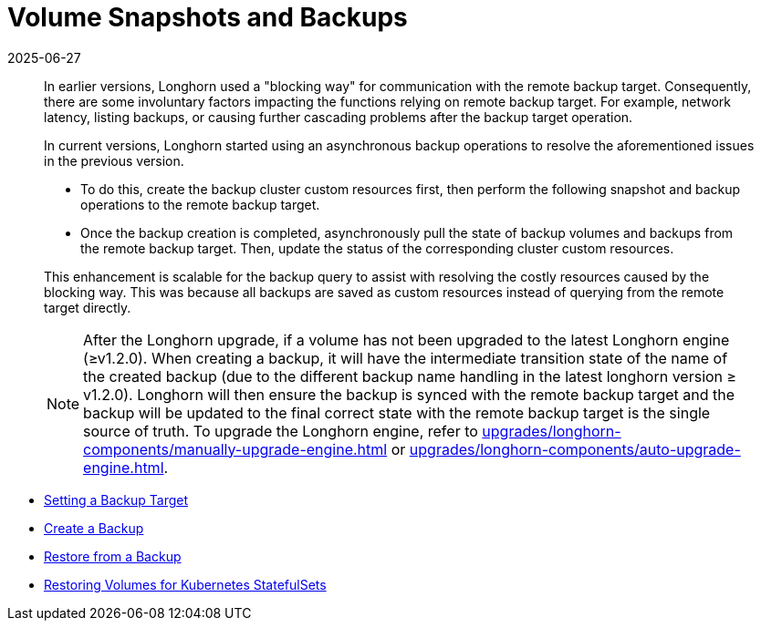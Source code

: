 = Volume Snapshots and Backups
:revdate: 2025-06-27
:page-revdate: {revdate}
:current-version: {page-component-version}

____
In earlier versions, Longhorn used a "blocking way" for communication with the remote backup target. Consequently, there are some involuntary factors impacting the functions relying on remote backup target. For example, network latency, listing backups, or causing further cascading problems after the backup target operation.
____

____
In current versions, Longhorn started using an asynchronous backup operations to resolve the aforementioned issues in the previous version.

* To do this, create the backup cluster custom resources first, then perform the following snapshot and backup operations to the remote backup target.
* Once the backup creation is completed, asynchronously pull the state of backup volumes and backups from the remote backup target. Then, update the status of the corresponding cluster custom resources.

This enhancement is scalable for the backup query to assist with resolving the costly resources caused by the blocking way. This was because all backups are saved as custom resources instead of querying from the remote target directly.

NOTE: After the Longhorn upgrade, if a volume has not been upgraded to the latest Longhorn engine (≥v1.2.0). When creating a backup, it will have the intermediate transition state of the name of the created backup (due to the different backup name handling in the latest longhorn version ≥ v1.2.0). Longhorn will then ensure the backup is synced with the remote backup target and the backup will be updated to the final correct state with the remote backup target is the single source of truth. To upgrade the Longhorn engine, refer to xref:upgrades/longhorn-components/manually-upgrade-engine.adoc[] or xref:upgrades/longhorn-components/auto-upgrade-engine.adoc[].
____

* xref:/snapshots-backups/volume-snapshots-backups/configure-backup-target.adoc[Setting a Backup Target]
* xref:/snapshots-backups/volume-snapshots-backups/create-backup.adoc[Create a Backup]
* xref:/snapshots-backups/volume-snapshots-backups/restore-volume-from-backup.adoc[Restore from a Backup]
* xref:/snapshots-backups/volume-snapshots-backups/restore-volume-statefulset.adoc[Restoring Volumes for Kubernetes StatefulSets]
